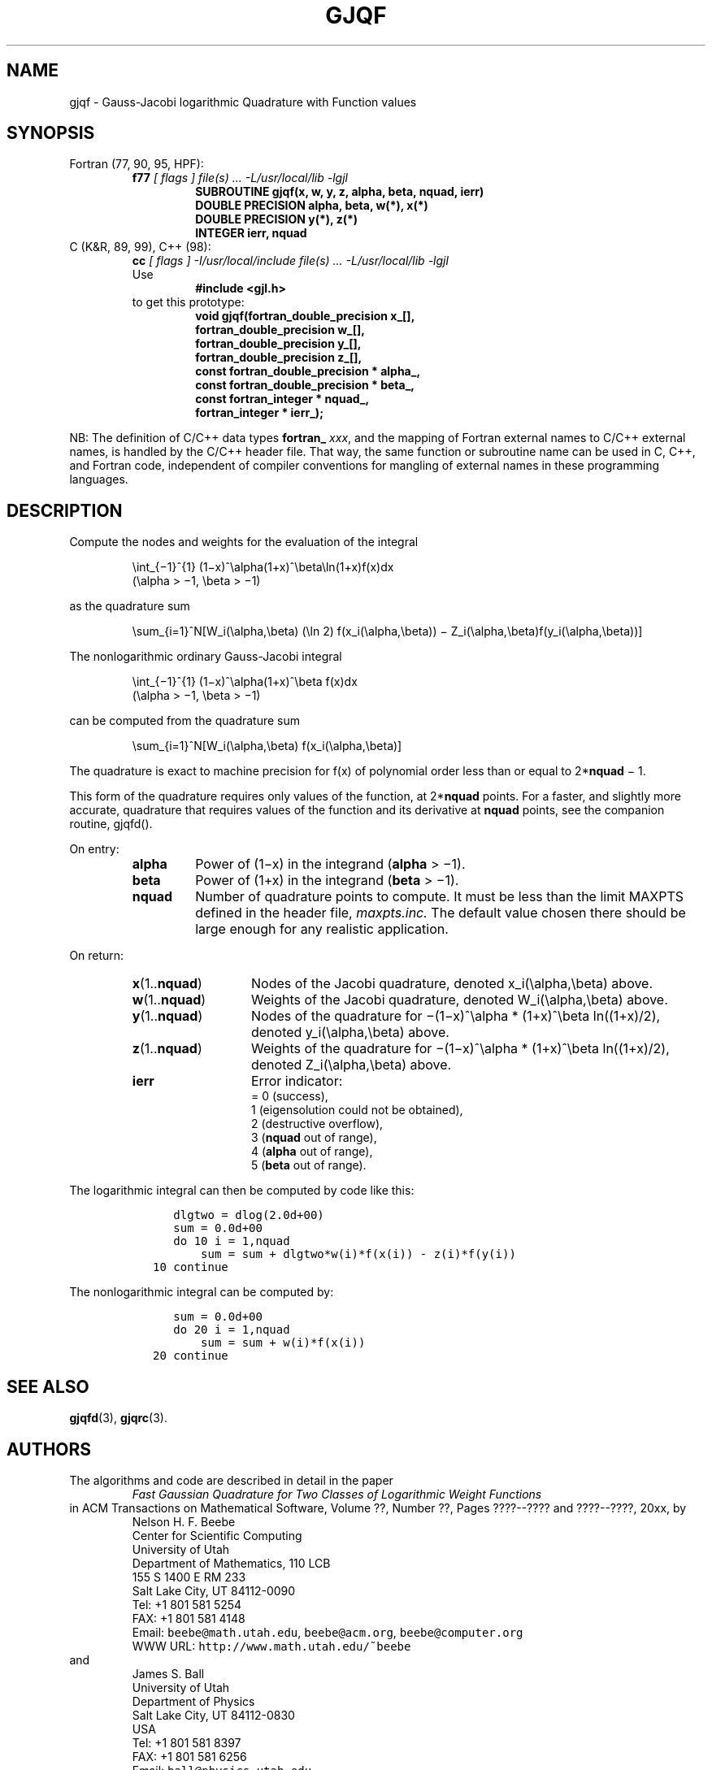 .TH GJQF 3 "29 April 2000" "Version 1.00"
.\" WARNING: This file was produced automatically from file jacobi/gjqf.f
.\" by fortran-to-man-page.awk on Tue Nov  4 07:39:15 MST 2003.
.\" Any manual changes will be lost if this file is regenerated!
.SH NAME
gjqf \- Gauss-Jacobi logarithmic Quadrature with Function values
.\"=====================================================================
.SH SYNOPSIS
Fortran (77, 90, 95, HPF):
.RS
.B f77
.I "[ flags ] file(s) .\|.\|. -L/usr/local/lib -lgjl"
.RS
.nf
.B "SUBROUTINE gjqf(x, w, y, z, alpha, beta, nquad, ierr)"
.B "DOUBLE PRECISION    alpha,       beta,        w(*),        x(*)"
.B "DOUBLE PRECISION    y(*),        z(*)"
.B "INTEGER             ierr,        nquad"
.fi
.RE
.RE
C (K&R, 89, 99), C++ (98):
.RS
.B cc
.I "[ flags ] -I/usr/local/include file(s) .\|.\|. -L/usr/local/lib -lgjl"
.br
Use
.RS
.B "#include <gjl.h>"
.RE
to get this prototype:
.RS
.nf
.B "void gjqf(fortran_double_precision x_[],"
.B "          fortran_double_precision w_[],"
.B "          fortran_double_precision y_[],"
.B "          fortran_double_precision z_[],"
.B "          const fortran_double_precision * alpha_,"
.B "          const fortran_double_precision * beta_,"
.B "          const fortran_integer * nquad_,"
.B "          fortran_integer * ierr_);"
.fi
.RE
.RE
.PP
NB: The definition of C/C++ data types
.B fortran_
.IR xxx ,
and the mapping of Fortran external names to C/C++ external names,
is handled by the C/C++ header file.  That way, the same function
or subroutine name can be used in C, C++, and Fortran code,
independent of compiler conventions for mangling of external
names in these programming languages.
.\"=====================================================================
.SH DESCRIPTION
.PP
Compute the nodes and weights for the evaluation of the integral
.PP
.RS
.nf
\eint_{\(mi1}^{1} (1\(mix)^\ealpha(1+x)^\ebeta\eln(1+x)f(x)dx
            (\ealpha > \(mi1, \ebeta > \(mi1)
.fi
.RE
.PP
as the quadrature sum
.PP
.RS
.nf
\esum_{i=1}^N[W_i(\ealpha,\ebeta) (\eln 2) f(x_i(\ealpha,\ebeta)) \(mi Z_i(\ealpha,\ebeta)f(y_i(\ealpha,\ebeta))]
.fi
.RE
.PP
The nonlogarithmic ordinary Gauss-Jacobi integral
.PP
.RS
.nf
\eint_{\(mi1}^{1} (1\(mix)^\ealpha(1+x)^\ebeta f(x)dx
            (\ealpha > \(mi1, \ebeta > \(mi1)
.fi
.RE
.PP
can be computed from the quadrature sum
.PP
.RS
.nf
\esum_{i=1}^N[W_i(\ealpha,\ebeta) f(x_i(\ealpha,\ebeta)]
.fi
.RE
.PP
The quadrature is exact to machine precision for f(x) of
polynomial order less than or equal to 2*\fBnquad\fP\& \(mi 1.
.PP
This form of the quadrature requires only values of the
function, at 2*\fBnquad\fP\& points. For a faster, and slightly more
accurate, quadrature that requires values of the function and
its derivative at \fBnquad\fP\& points, see the companion routine,
gjqfd().
.PP
On entry:
.PP
.RS
.TP \w'\fBalpha\fP\&'u+2n
\fBalpha\fP\&
Power of (1\(mix) in the integrand (\fBalpha\fP\& > \(mi1).
.TP
\fBbeta\fP\&
Power of (1+x) in the integrand (\fBbeta\fP\& > \(mi1).
.TP
\fBnquad\fP\& 
Number of quadrature points to compute. It
must be less than the limit MAXPTS defined
in the header file, 
.I maxpts.inc.
The default value chosen there should be large
enough for any realistic application.
.RE
.PP
On return:
.PP
.RS
.TP \w'\fBx\fP\&(1.\|.\fBnquad\fP\&)'u+2n
\fBx\fP\&(1.\|.\fBnquad\fP\&) 
Nodes of the Jacobi quadrature, denoted
x_i(\ealpha,\ebeta) above.
.TP
\fBw\fP\&(1.\|.\fBnquad\fP\&) 
Weights of the Jacobi quadrature, denoted
W_i(\ealpha,\ebeta) above.
.TP
\fBy\fP\&(1.\|.\fBnquad\fP\&) 
Nodes of the quadrature for \(mi(1\(mix)^\ealpha *
(1+x)^\ebeta ln((1+x)/2), denoted
y_i(\ealpha,\ebeta) above.
.TP
\fBz\fP\&(1.\|.\fBnquad\fP\&) 
Weights of the quadrature for \(mi(1\(mix)^\ealpha
* (1+x)^\ebeta ln((1+x)/2), denoted
Z_i(\ealpha,\ebeta) above.
.TP
\fBierr\fP\& 
Error indicator:
.nf
= 0 (success),
1 (eigensolution could not be obtained),
2 (destructive overflow),
3 (\fBnquad\fP\& out of range),
4 (\fBalpha\fP\& out of range),
5 (\fBbeta\fP\& out of range).
.fi
.RE
.PP
The logarithmic integral can then be computed by code like this:
.PP
.RS
.nf
\fC      dlgtwo = dlog(2.0d+00)
      sum = 0.0d+00
      do 10 i = 1,nquad
          sum = sum + dlgtwo*w(i)*f(x(i)) - z(i)*f(y(i))
   10 continue\fP
.fi
.RE
.PP
The nonlogarithmic integral can be computed by:
.PP
.RS
.nf
\fC      sum = 0.0d+00
      do 20 i = 1,nquad
          sum = sum + w(i)*f(x(i))
   20 continue\fP
.fi
.RE
.PP
.\"=====================================================================
.SH "SEE ALSO"
.BR gjqfd (3),
.BR gjqrc (3).
.\"=====================================================================
.SH AUTHORS
The algorithms and code are described in detail in
the paper
.RS
.I "Fast Gaussian Quadrature for Two Classes of Logarithmic Weight Functions"
.RE
in ACM Transactions on Mathematical Software,
Volume ??, Number ??, Pages ????--???? and
????--????, 20xx, by
.RS
.nf
Nelson H. F. Beebe
Center for Scientific Computing
University of Utah
Department of Mathematics, 110 LCB
155 S 1400 E RM 233
Salt Lake City, UT 84112-0090
Tel: +1 801 581 5254
FAX: +1 801 581 4148
Email: \fCbeebe@math.utah.edu\fP, \fCbeebe@acm.org\fP, \fCbeebe@computer.org\fP
WWW URL: \fChttp://www.math.utah.edu/~beebe\fP
.fi
.RE
and
.RS
.nf
James S. Ball
University of Utah
Department of Physics
Salt Lake City, UT 84112-0830
USA
Tel: +1 801 581 8397
FAX: +1 801 581 6256
Email: \fCball@physics.utah.edu\fP
WWW URL: \fChttp://www.physics.utah.edu/people/faculty/ball.html\fP
.fi
.RE
.\"==============================[The End]==============================
.\"=====================================================================
.\" This is for GNU Emacs file-specific customization:
.\" Local Variables:
.\" fill-column: 50
.\" End:
